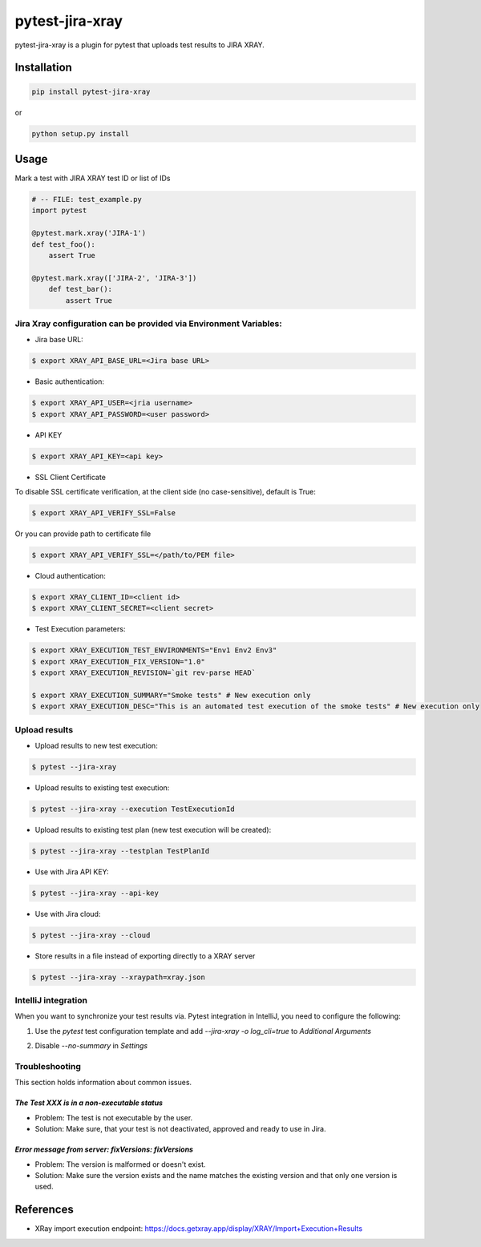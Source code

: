 ================
pytest-jira-xray
================

.. image:: https://img.shields.io/pypi/v/pytest-jira-xray.png
   :target: https://pypi.python.org/pypi/pytest-jira-xray
   :alt: PyPi
.. image:: https://travis-ci.com/fundakol/pytest-jira-xray.svg?branch=master
   :target: https://travis-ci.com/github/fundakol/pytest-jira-xray
   :alt: Build status
.. image:: https://codecov.io/gh/fundakol/pytest-jira-xray/branch/master/graph/badge.svg
   :target: https://codecov.io/gh/fundakol/pytest-jira-xray
   :alt: Code coverage


pytest-jira-xray is a plugin for pytest that uploads test results to JIRA XRAY.


Installation
------------

.. code-block::

    pip install pytest-jira-xray

or

.. code-block::

    python setup.py install


Usage
-----

Mark a test with JIRA XRAY test ID or list of IDs

.. code-block:: python

    # -- FILE: test_example.py
    import pytest

    @pytest.mark.xray('JIRA-1')
    def test_foo():
        assert True

    @pytest.mark.xray(['JIRA-2', 'JIRA-3'])
        def test_bar():
            assert True


Jira Xray configuration can be provided via Environment Variables:
++++++++++++++++++++++++++++++++++++++++++++++++++++++++++++++++++

* Jira base URL:

.. code-block:: bash

    $ export XRAY_API_BASE_URL=<Jira base URL>


- Basic authentication:

.. code-block:: bash

    $ export XRAY_API_USER=<jria username>
    $ export XRAY_API_PASSWORD=<user password>

- API KEY

.. code-block:: bash

    $ export XRAY_API_KEY=<api key>

- SSL Client Certificate

To disable SSL certificate verification, at the client side (no case-sensitive), default is True: 

.. code-block:: bash

    $ export XRAY_API_VERIFY_SSL=False


Or you can provide path to certificate file

.. code-block:: bash

    $ export XRAY_API_VERIFY_SSL=</path/to/PEM file>


* Cloud authentication:

.. code-block:: bash

    $ export XRAY_CLIENT_ID=<client id>
    $ export XRAY_CLIENT_SECRET=<client secret>


* Test Execution parameters:

.. code-block:: bash

    $ export XRAY_EXECUTION_TEST_ENVIRONMENTS="Env1 Env2 Env3"
    $ export XRAY_EXECUTION_FIX_VERSION="1.0"
    $ export XRAY_EXECUTION_REVISION=`git rev-parse HEAD`

    $ export XRAY_EXECUTION_SUMMARY="Smoke tests" # New execution only
    $ export XRAY_EXECUTION_DESC="This is an automated test execution of the smoke tests" # New execution only


Upload results
++++++++++++++

* Upload results to new test execution:

.. code-block:: bash

    $ pytest --jira-xray


* Upload results to existing test execution:

.. code-block:: bash

    $ pytest --jira-xray --execution TestExecutionId


* Upload results to existing test plan (new test execution will be created):

.. code-block:: bash

    $ pytest --jira-xray --testplan TestPlanId

* Use with Jira API KEY:

.. code-block:: bash

    $ pytest --jira-xray --api-key

* Use with Jira cloud:

.. code-block:: bash

    $ pytest --jira-xray --cloud


* Store results in a file instead of exporting directly to a XRAY server

.. code-block:: bash

    $ pytest --jira-xray --xraypath=xray.json


IntelliJ integration
++++++++++++++++++++

When you want to synchronize your test results via. Pytest integration in IntelliJ, you need to configure the following:

1. Use the *pytest* test configuration template and add `--jira-xray -o log_cli=true` to *Additional Arguments*

.. image:: https://user-images.githubusercontent.com/22340156/145638520-c6bf56d2-089e-430c-94ae-ac8122a3adea.png
   :target: https://user-images.githubusercontent.com/22340156/145638520-c6bf56d2-089e-430c-94ae-ac8122a3adea.png

2. Disable `--no-summary` in *Settings*

.. image:: https://user-images.githubusercontent.com/22340156/145638538-71590ec8-86c6-4b93-9a99-460b4e38e153.png
   :target: https://user-images.githubusercontent.com/22340156/145638538-71590ec8-86c6-4b93-9a99-460b4e38e153.png


Troubleshooting
+++++++++++++++

This section holds information about common issues.

`The Test XXX is in a non-executable status`
^^^^^^^^^^^^^^^^^^^^^^^^^^^^^^^^^^^^^^^^^^^^

* Problem: The test is not executable by the user.

* Solution: Make sure, that your test is not deactivated, approved and ready to use in Jira.

`Error message from server: fixVersions: fixVersions`
^^^^^^^^^^^^^^^^^^^^^^^^^^^^^^^^^^^^^^^^^^^^^^^^^^^^^

* Problem: The version is malformed or doesn't exist.

* Solution: Make sure the version exists and the name matches the existing version and that only one version is used.


References
----------

- XRay import execution endpoint: `<https://docs.getxray.app/display/XRAY/Import+Execution+Results>`_
